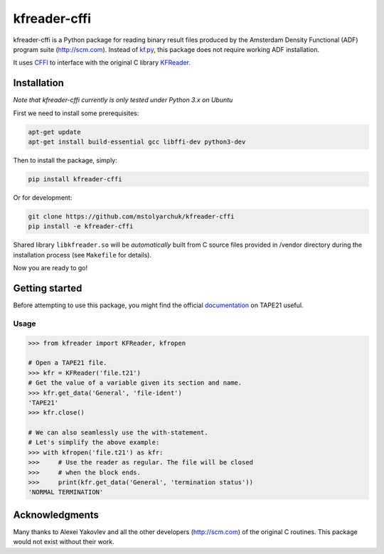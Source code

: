 kfreader-cffi
===================

.. image:: https://travis-ci.org/mstolyarchuk/kfreader-cffi.svg?branch=master
    :target: https://travis-ci.org/mstolyarchuk/kfreader-cffi

kfreader-cffi is a Python package for reading binary result files produced by
the Amsterdam Density Functional (ADF) program suite (http://scm.com). Instead of kf.py_, this package does not require working ADF installation.

It uses CFFI_ to interface with the original C library KFReader_.

Installation
------------

*Note that kfreader-cffi currently is only tested under Python 3.x on Ubuntu*

First we need to install some prerequisites:

.. code:: sh

  apt-get update
  apt-get install build-essential gcc libffi-dev python3-dev

Then to install the package, simply:

.. code:: sh

  pip install kfreader-cffi
  
Or for development:

.. code:: sh
  
  git clone https://github.com/mstolyarchuk/kfreader-cffi
  pip install -e kfreader-cffi

Shared library ``libkfreader.so`` will be *automatically* built from C source files
provided in /vendor directory during the installation process
(see ``Makefile`` for details).
  
Now you are ready to go!

Getting started
---------------

Before attempting to use this package, you might find the official
documentation_ on TAPE21 useful.

Usage
^^^^^

.. code:: python

	>>> from kfreader import KFReader, kfropen
	
	# Open a TAPE21 file.
	>>> kfr = KFReader('file.t21')
	# Get the value of a variable given its section and name.
	>>> kfr.get_data('General', 'file-ident')
	'TAPE21'
	>>> kfr.close()
	
	# We can also seamlessly use the with-statement.
	# Let's simplify the above example:
	>>> with kfropen('file.t21') as kfr:
	>>>	# Use the reader as regular. The file will be closed
	>>>     # when the block ends.
	>>>     print(kfr.get_data('General', 'termination status'))
	'NORMAL TERMINATION'

Acknowledgments
---------------

Many thanks to Alexei Yakovlev and all the other developers (http://scm.com) of the original C routines.
This package would not exist without their work.

.. _kf.py: http://www.scm.com/Downloads/2014/
.. _CFFI: https://cffi.readthedocs.org/
.. _KFReader: http://www.scm.com/Downloads/2014/
.. _documentation: http://www.scm.com/Doc/Doc2014/ADF/ADFUsersGuide/page334.html
